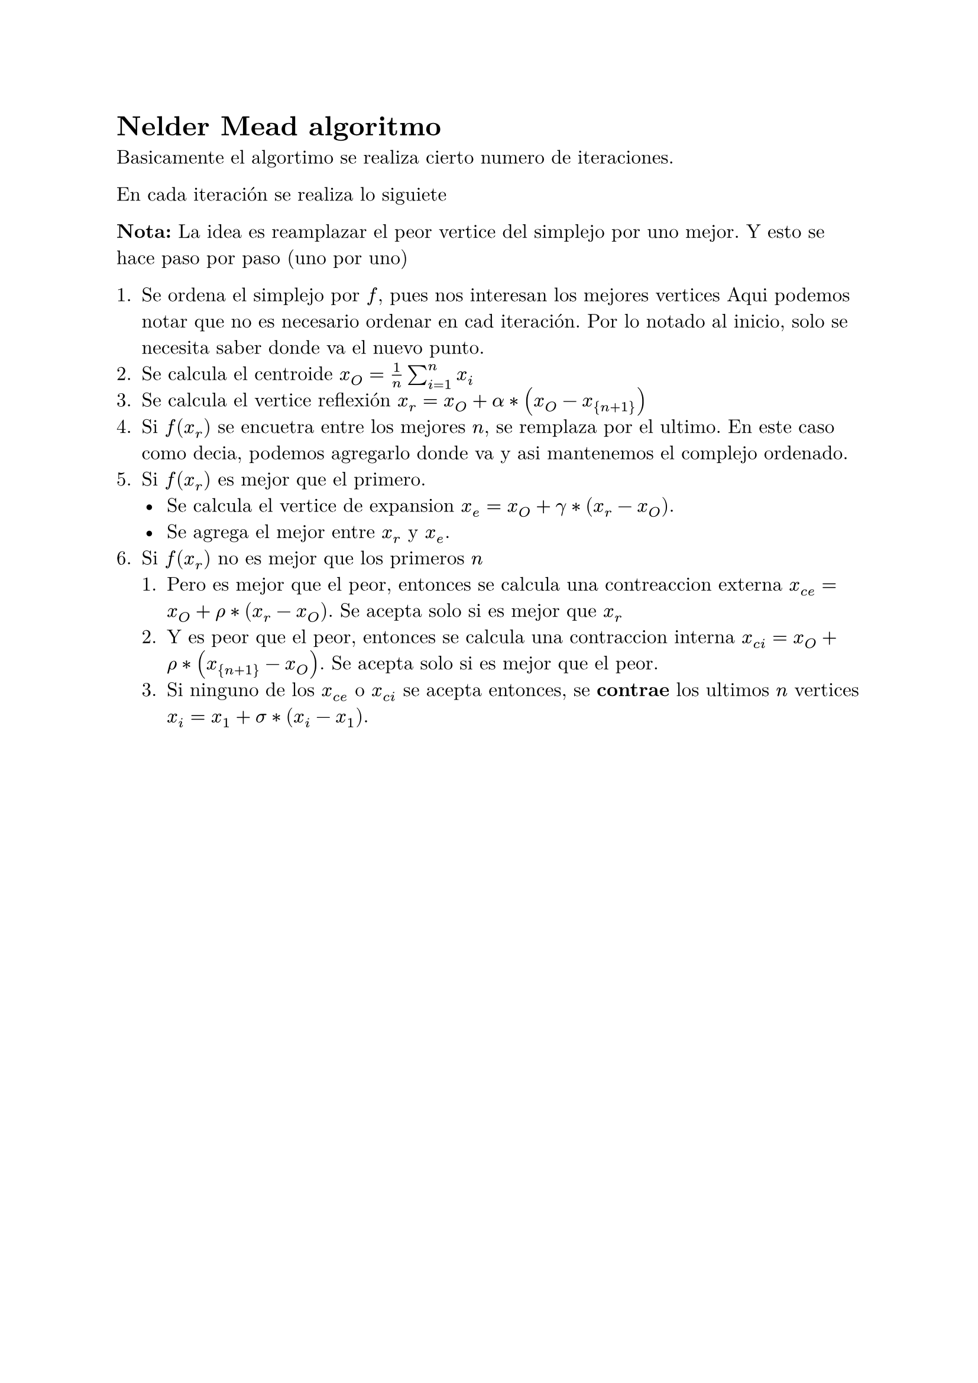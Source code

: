 
#set text(font: "New Computer Modern", size: 12pt)

= Nelder Mead algoritmo

Basicamente el algortimo se realiza cierto numero de iteraciones.

En cada iteración se realiza lo siguiete

*Nota:* La idea es reamplazar el peor vertice del simplejo por uno mejor. Y esto se hace paso por paso (uno por uno)

1. Se ordena el simplejo por $f$, pues nos interesan los mejores vertices
    Aqui podemos notar que no es necesario ordenar en cad iteración. 
    Por lo notado al inicio, solo se necesita saber donde va el nuevo punto.
2. Se calcula el centroide $x_O = 1/n sum_(i=1)^n x_i$
3. Se calcula el vertice reflexión $x_r = x_O + alpha*(x_O- x_{n+1})$
4. Si $f(x_r)$ se encuetra entre los mejores $n$, se remplaza por el ultimo.
    En este caso como decia, podemos agregarlo donde va y asi mantenemos el complejo ordenado.
5. Si $f(x_r)$ es mejor que el primero.
    - Se calcula el vertice de expansion $x_e = x_O + gamma*(x_r-x_O)$.
    - Se agrega el mejor entre $x_r$ y $x_e$.
6. Si $f(x_r)$ no es mejor que los primeros $n$
    1. Pero es mejor que el peor, entonces se calcula una contreaccion externa $x_(c e) = x_O + rho*(x_r -x_O)$.
        Se acepta solo si es mejor que $x_r$
    2. Y es peor que el peor, entonces se calcula una contraccion interna $x_(c i) = x_O + rho*(x_{n+1} -x_O)$.
        Se acepta solo si es mejor que el peor.
    3. Si ninguno de los $x_(c e)$ o $x_(c i)$ se acepta entonces, se *contrae* los ultimos $n$ vertices $x_i = x_1 + sigma*(x_i - x_1)$.

